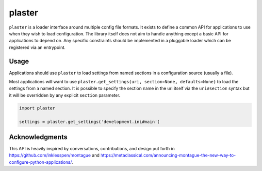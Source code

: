 =======
plaster
=======

.. image:: https://img.shields.io/pypi/v/plaster.svg
        :target: https://pypi.python.org/pypi/plaster

.. image:: https://img.shields.io/travis/mmerickel/plaster.svg
        :target: https://travis-ci.org/mmerickel/plaster

.. image:: https://readthedocs.org/projects/plaster/badge/?version=latest
        :target: https://readthedocs.org/projects/plaster/?badge=latest
        :alt: Documentation Status

``plaster`` is a loader interface around multiple config file formats. It
exists to define a common API for applications to use when they wish to load
configuration. The library itself does not aim to handle anything except
a basic API for applications to depend on. Any specific constraints should
be implemented in a pluggable loader which can be registered via an entrypoint.

Usage
=====

Applications should use ``plaster`` to load settings from named sections in
a configuration source (usually a file).

Most applications will want to use
``plaster.get_settings(uri, section=None, defaults=None)`` to load the settings
from a named section. It is possible to specify the section name in the uri
itself via the ``uri#section`` syntax but it will be overridden by any explicit
``section`` parameter.

.. code-block:: python

    import plaster

    settings = plaster.get_settings('development.ini#main')

Acknowledgments
===============

This API is heavily inspired by conversations, contributions, and design put
forth in https://github.com/inklesspen/montague and
https://metaclassical.com/announcing-montague-the-new-way-to-configure-python-applications/.
